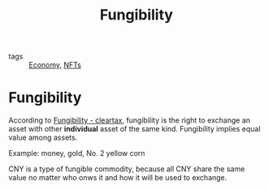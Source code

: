:PROPERTIES:
:ID:       3ca439c5-08fa-4a19-ac81-7046446bd713
:END:
#+title: Fungibility
#+filetags: :Economy:

- tags :: [[id:5be20117-9499-4d2e-94c2-7662cc4a917c][Economy]], [[id:16c1d851-81e8-433d-9059-e30562b4a8fa][NFTs]]

* Fungibility

According to [[https://cleartax.in/g/terms/fungibility][Fungibility - cleartax]], fungibility is the right to exchange an asset with other *individual* asset of the same kind. Fungibility implies equal value among assets.

Example: money, gold, No. 2 yellow corn

CNY is a type of fungible commodity, because all CNY share the same value no matter who onws it and how it will be used to exchange.
